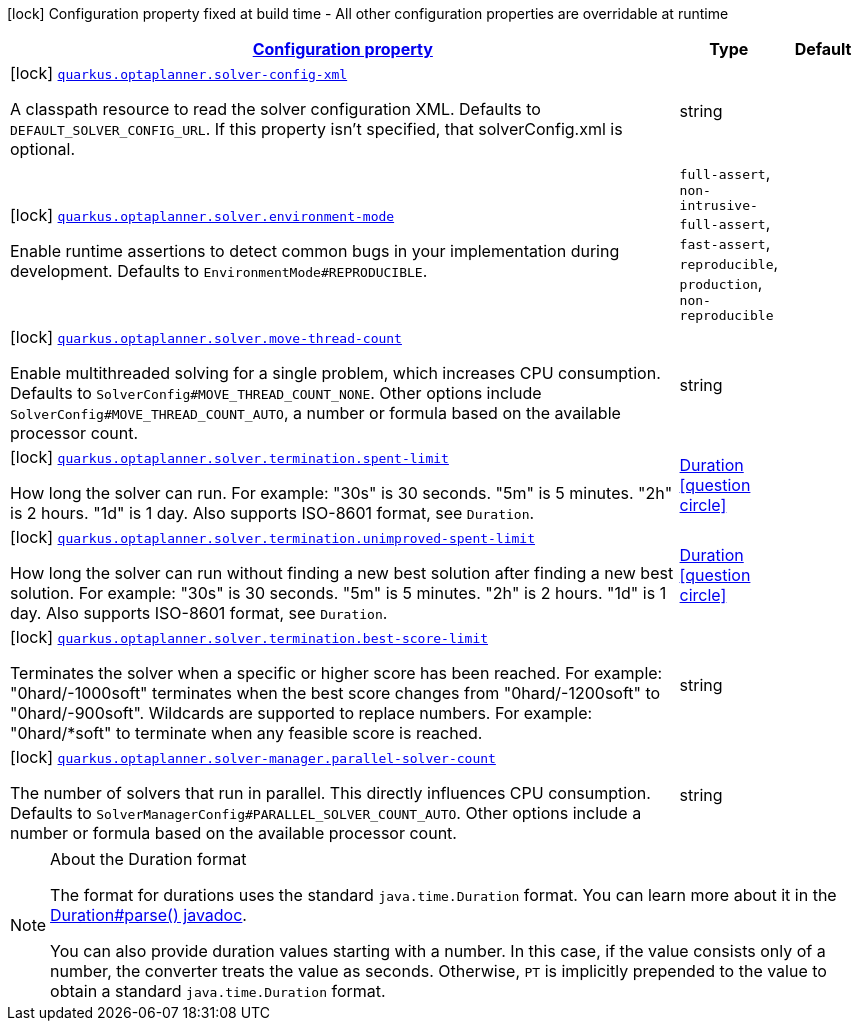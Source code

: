[.configuration-legend]
icon:lock[title=Fixed at build time] Configuration property fixed at build time - All other configuration properties are overridable at runtime
[.configuration-reference, cols="80,.^10,.^10"]
|===

h|[[quarkus-optaplanner-opta-planner-build-time-config_configuration]]link:#quarkus-optaplanner-opta-planner-build-time-config_configuration[Configuration property]

h|Type
h|Default

a|icon:lock[title=Fixed at build time] [[quarkus-optaplanner-opta-planner-build-time-config_quarkus.optaplanner.solver-config-xml]]`link:#quarkus-optaplanner-opta-planner-build-time-config_quarkus.optaplanner.solver-config-xml[quarkus.optaplanner.solver-config-xml]`

[.description]
--
A classpath resource to read the solver configuration XML. Defaults to `DEFAULT_SOLVER_CONFIG_URL`. If this property isn't specified, that solverConfig.xml is optional.
--|string 
|


a|icon:lock[title=Fixed at build time] [[quarkus-optaplanner-opta-planner-build-time-config_quarkus.optaplanner.solver.environment-mode]]`link:#quarkus-optaplanner-opta-planner-build-time-config_quarkus.optaplanner.solver.environment-mode[quarkus.optaplanner.solver.environment-mode]`

[.description]
--
Enable runtime assertions to detect common bugs in your implementation during development. Defaults to `EnvironmentMode#REPRODUCIBLE`.
--|`full-assert`, `non-intrusive-full-assert`, `fast-assert`, `reproducible`, `production`, `non-reproducible` 
|


a|icon:lock[title=Fixed at build time] [[quarkus-optaplanner-opta-planner-build-time-config_quarkus.optaplanner.solver.move-thread-count]]`link:#quarkus-optaplanner-opta-planner-build-time-config_quarkus.optaplanner.solver.move-thread-count[quarkus.optaplanner.solver.move-thread-count]`

[.description]
--
Enable multithreaded solving for a single problem, which increases CPU consumption. Defaults to `SolverConfig#MOVE_THREAD_COUNT_NONE`. Other options include `SolverConfig#MOVE_THREAD_COUNT_AUTO`, a number or formula based on the available processor count.
--|string 
|


a|icon:lock[title=Fixed at build time] [[quarkus-optaplanner-opta-planner-build-time-config_quarkus.optaplanner.solver.termination.spent-limit]]`link:#quarkus-optaplanner-opta-planner-build-time-config_quarkus.optaplanner.solver.termination.spent-limit[quarkus.optaplanner.solver.termination.spent-limit]`

[.description]
--
How long the solver can run. For example: "30s" is 30 seconds. "5m" is 5 minutes. "2h" is 2 hours. "1d" is 1 day. Also supports ISO-8601 format, see `Duration`.
--|link:https://docs.oracle.com/javase/8/docs/api/java/time/Duration.html[Duration]
  link:#duration-note-anchor[icon:question-circle[], title=More information about the Duration format]
|


a|icon:lock[title=Fixed at build time] [[quarkus-optaplanner-opta-planner-build-time-config_quarkus.optaplanner.solver.termination.unimproved-spent-limit]]`link:#quarkus-optaplanner-opta-planner-build-time-config_quarkus.optaplanner.solver.termination.unimproved-spent-limit[quarkus.optaplanner.solver.termination.unimproved-spent-limit]`

[.description]
--
How long the solver can run without finding a new best solution after finding a new best solution. For example: "30s" is 30 seconds. "5m" is 5 minutes. "2h" is 2 hours. "1d" is 1 day. Also supports ISO-8601 format, see `Duration`.
--|link:https://docs.oracle.com/javase/8/docs/api/java/time/Duration.html[Duration]
  link:#duration-note-anchor[icon:question-circle[], title=More information about the Duration format]
|


a|icon:lock[title=Fixed at build time] [[quarkus-optaplanner-opta-planner-build-time-config_quarkus.optaplanner.solver.termination.best-score-limit]]`link:#quarkus-optaplanner-opta-planner-build-time-config_quarkus.optaplanner.solver.termination.best-score-limit[quarkus.optaplanner.solver.termination.best-score-limit]`

[.description]
--
Terminates the solver when a specific or higher score has been reached. For example: "0hard/-1000soft" terminates when the best score changes from "0hard/-1200soft" to "0hard/-900soft". Wildcards are supported to replace numbers. For example: "0hard/*soft" to terminate when any feasible score is reached.
--|string 
|


a|icon:lock[title=Fixed at build time] [[quarkus-optaplanner-opta-planner-build-time-config_quarkus.optaplanner.solver-manager.parallel-solver-count]]`link:#quarkus-optaplanner-opta-planner-build-time-config_quarkus.optaplanner.solver-manager.parallel-solver-count[quarkus.optaplanner.solver-manager.parallel-solver-count]`

[.description]
--
The number of solvers that run in parallel. This directly influences CPU consumption. Defaults to `SolverManagerConfig#PARALLEL_SOLVER_COUNT_AUTO`. Other options include a number or formula based on the available processor count.
--|string 
|

|===
[NOTE]
[[duration-note-anchor]]
.About the Duration format
====
The format for durations uses the standard `java.time.Duration` format.
You can learn more about it in the link:https://docs.oracle.com/javase/8/docs/api/java/time/Duration.html#parse-java.lang.CharSequence-[Duration#parse() javadoc].

You can also provide duration values starting with a number.
In this case, if the value consists only of a number, the converter treats the value as seconds.
Otherwise, `PT` is implicitly prepended to the value to obtain a standard `java.time.Duration` format.
====
